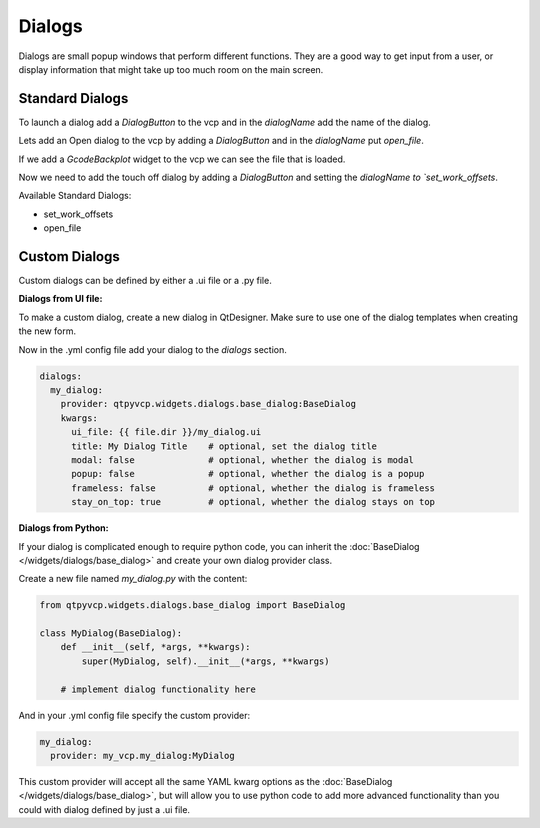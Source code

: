 =======
Dialogs
=======

Dialogs are small popup windows that perform different functions.
They are a good way to get input from a user, or display information
that might take up too much room on the main screen.


Standard Dialogs
----------------

To launch a dialog add a `DialogButton` to the vcp and in the `dialogName`
add the name of the dialog.

Lets add an Open dialog to the vcp by adding a `DialogButton` and in the
`dialogName` put `open_file`.

.. image:: images/vcp1run-04.png
   :align: center
   :scale: 75 %

If we add a `GcodeBackplot` widget to the vcp we can see the file that is loaded.

.. image:: images/vcp1run-05.png
   :align: center
   :scale: 75 %

Now we need to add the touch off dialog by adding a `DialogButton` and setting
the `dialogName to `set_work_offsets`.

.. image:: images/vcp1run-06.png
   :align: center
   :scale: 75 %


Available Standard Dialogs:

* set_work_offsets
* open_file


Custom Dialogs
--------------

Custom dialogs can be defined by either a .ui file or a .py file.

**Dialogs from UI file:**

To make a custom dialog, create a new dialog in QtDesigner. Make sure
to use one of the dialog templates when creating the new form.

Now in the .yml config file add your dialog to the `dialogs` section.

.. code-block:: yaml

    dialogs:
      my_dialog:
        provider: qtpyvcp.widgets.dialogs.base_dialog:BaseDialog
        kwargs:
          ui_file: {{ file.dir }}/my_dialog.ui
          title: My Dialog Title    # optional, set the dialog title
          modal: false              # optional, whether the dialog is modal
          popup: false              # optional, whether the dialog is a popup
          frameless: false          # optional, whether the dialog is frameless
          stay_on_top: true         # optional, whether the dialog stays on top


**Dialogs from Python:**

If your dialog is complicated enough to require python code, you can
inherit the :doc:`BaseDialog </widgets/dialogs/base_dialog>` and create
your own dialog provider class.

Create a new file named `my_dialog.py` with the content:

.. code-block:: python

    from qtpyvcp.widgets.dialogs.base_dialog import BaseDialog

    class MyDialog(BaseDialog):
        def __init__(self, *args, **kwargs):
            super(MyDialog, self).__init__(*args, **kwargs)

        # implement dialog functionality here


And in your .yml config file specify the custom provider:

.. code-block:: yaml

    my_dialog:
      provider: my_vcp.my_dialog:MyDialog


This custom provider will accept all the same YAML kwarg options
as the :doc:`BaseDialog </widgets/dialogs/base_dialog>`, but will
allow you to use python code to add more advanced functionality than
you could with dialog defined by just a .ui file.
